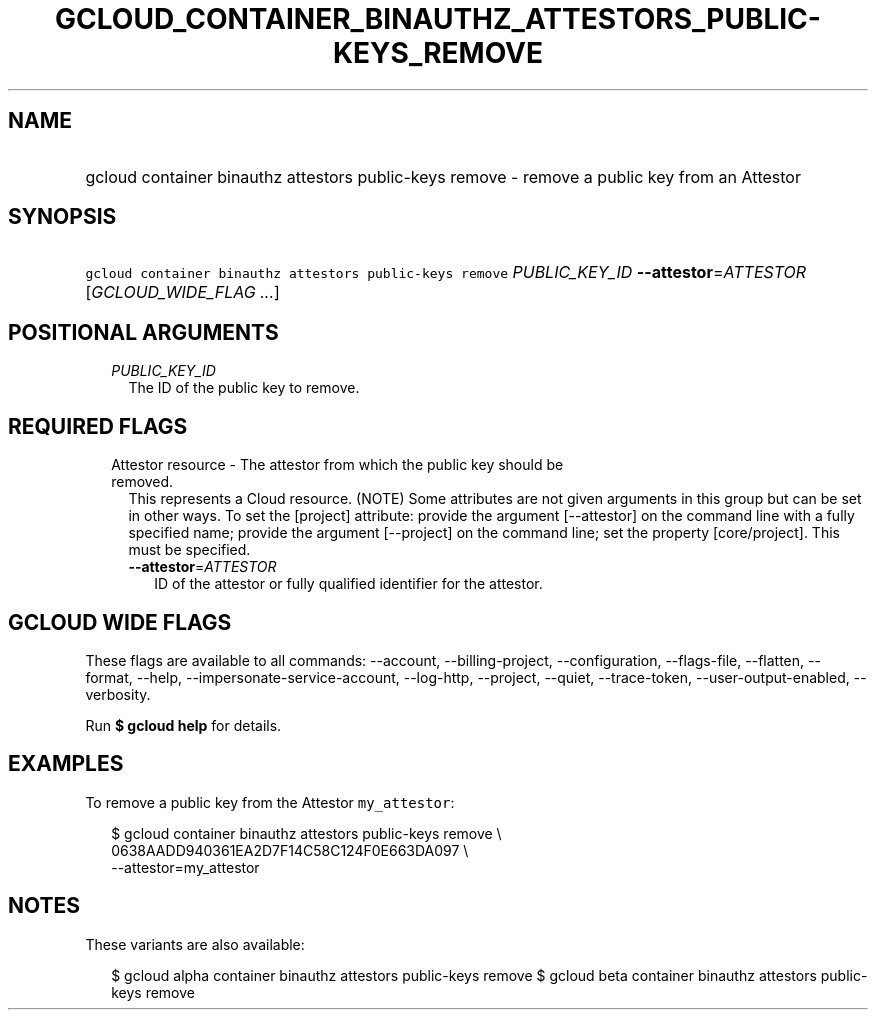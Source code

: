 
.TH "GCLOUD_CONTAINER_BINAUTHZ_ATTESTORS_PUBLIC\-KEYS_REMOVE" 1



.SH "NAME"
.HP
gcloud container binauthz attestors public\-keys remove \- remove a public key from an Attestor



.SH "SYNOPSIS"
.HP
\f5gcloud container binauthz attestors public\-keys remove\fR \fIPUBLIC_KEY_ID\fR \fB\-\-attestor\fR=\fIATTESTOR\fR [\fIGCLOUD_WIDE_FLAG\ ...\fR]



.SH "POSITIONAL ARGUMENTS"

.RS 2m
.TP 2m
\fIPUBLIC_KEY_ID\fR
The ID of the public key to remove.


.RE
.sp

.SH "REQUIRED FLAGS"

.RS 2m
.TP 2m

Attestor resource \- The attestor from which the public key should be removed.
This represents a Cloud resource. (NOTE) Some attributes are not given arguments
in this group but can be set in other ways. To set the [project] attribute:
provide the argument [\-\-attestor] on the command line with a fully specified
name; provide the argument [\-\-project] on the command line; set the property
[core/project]. This must be specified.

.RS 2m
.TP 2m
\fB\-\-attestor\fR=\fIATTESTOR\fR
ID of the attestor or fully qualified identifier for the attestor.


.RE
.RE
.sp

.SH "GCLOUD WIDE FLAGS"

These flags are available to all commands: \-\-account, \-\-billing\-project,
\-\-configuration, \-\-flags\-file, \-\-flatten, \-\-format, \-\-help,
\-\-impersonate\-service\-account, \-\-log\-http, \-\-project, \-\-quiet,
\-\-trace\-token, \-\-user\-output\-enabled, \-\-verbosity.

Run \fB$ gcloud help\fR for details.



.SH "EXAMPLES"

To remove a public key from the Attestor \f5my_attestor\fR:

.RS 2m
$ gcloud container binauthz attestors public\-keys remove \e
    0638AADD940361EA2D7F14C58C124F0E663DA097 \e
    \-\-attestor=my_attestor
.RE



.SH "NOTES"

These variants are also available:

.RS 2m
$ gcloud alpha container binauthz attestors public\-keys remove
$ gcloud beta container binauthz attestors public\-keys remove
.RE

